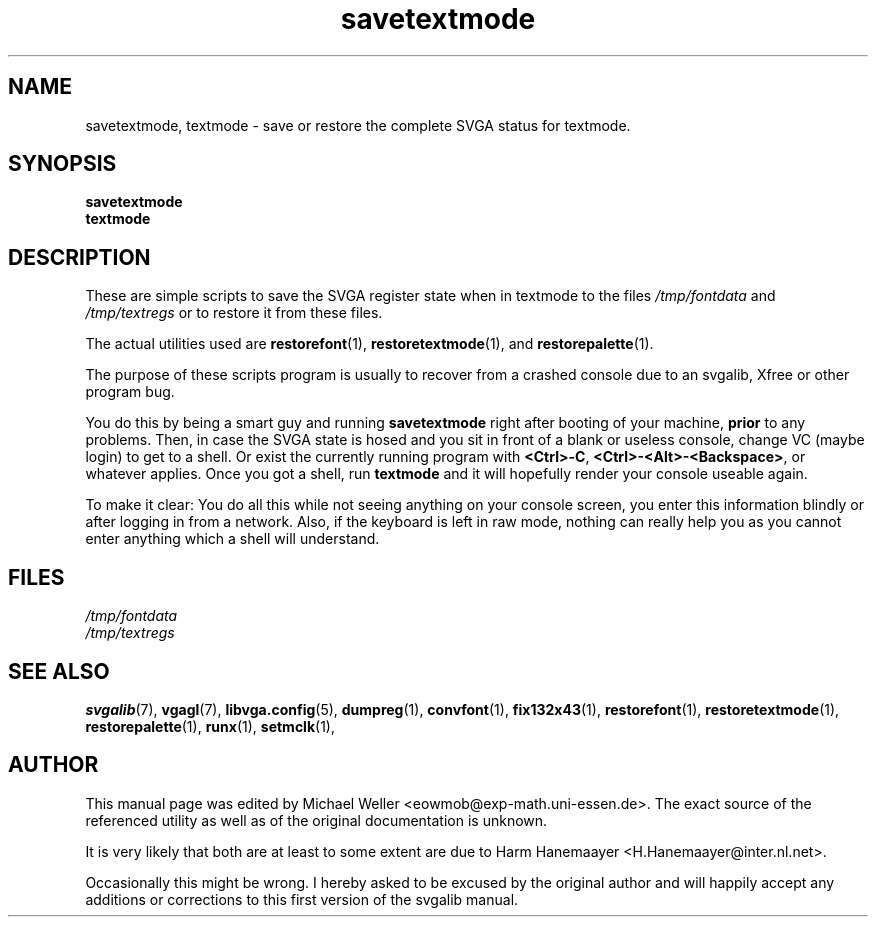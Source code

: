 .TH savetextmode 1 "2 Aug 1997" "Svgalib (>= 1.2.11)" "Svgalib User Manual"
.SH NAME
savetextmode, textmode \- save or restore the complete SVGA status for textmode.
.SH SYNOPSIS

.B savetextmode
.br
.B textmode

.SH DESCRIPTION
These are simple scripts to save the SVGA register state when in textmode to the
files
.IR /tmp/fontdata " and " /tmp/textregs
or to restore it from these files.

The actual utilities used are
.BR restorefont (1),
.BR restoretextmode "(1), and "
.BR restorepalette (1).

The purpose of these scripts program is usually to recover from a crashed console due to an
svgalib, Xfree or other program bug.

You do this by being a smart guy and running
.B savetextmode
right after booting of your machine,
.B prior
to any problems. Then, in case the SVGA state is hosed and you sit in front of a blank or
useless console, change VC (maybe login) to get to a shell. Or exist the currently running
program with
.BR <Ctrl>-C ", "
.BR <Ctrl>-<Alt>-<Backspace> ,
or whatever applies. Once you got a shell, run
.B textmode
and it will hopefully render your console useable again.

To make it clear: You do all this while not seeing anything on your console screen, you
enter this information blindly or after logging in from a network. Also, if the keyboard is
left in raw mode, nothing can really help you as you cannot enter anything which a shell
will understand.

.SH FILES
.I /tmp/fontdata
.br
.I /tmp/textregs

.SH SEE ALSO

.BR svgalib (7),
.BR vgagl (7),
.BR libvga.config (5),
.BR dumpreg (1),
.BR convfont (1),
.BR fix132x43 (1),
.BR restorefont (1),
.BR restoretextmode (1),
.BR restorepalette (1),
.BR runx (1),
.BR setmclk (1),
.SH AUTHOR

This manual page was edited by Michael Weller <eowmob@exp-math.uni-essen.de>. The
exact source of the referenced utility as well as of the original documentation is
unknown.

It is very likely that both are at least to some extent are due to
Harm Hanemaayer <H.Hanemaayer@inter.nl.net>.

Occasionally this might be wrong. I hereby
asked to be excused by the original author and will happily accept any additions or corrections
to this first version of the svgalib manual.
